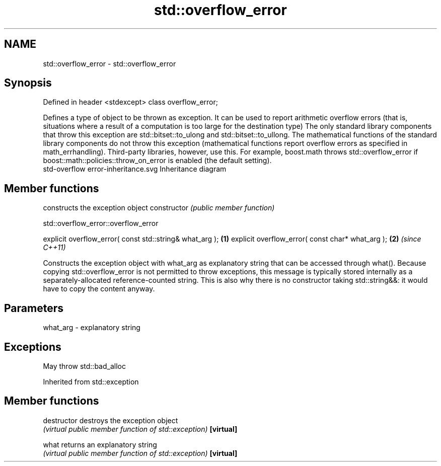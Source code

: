 .TH std::overflow_error 3 "2020.03.24" "http://cppreference.com" "C++ Standard Libary"
.SH NAME
std::overflow_error \- std::overflow_error

.SH Synopsis

Defined in header <stdexcept>
class overflow_error;

Defines a type of object to be thrown as exception. It can be used to report arithmetic overflow errors (that is, situations where a result of a computation is too large for the destination type)
The only standard library components that throw this exception are std::bitset::to_ulong and std::bitset::to_ullong.
The mathematical functions of the standard library components do not throw this exception (mathematical functions report overflow errors as specified in math_errhandling). Third-party libraries, however, use this. For example, boost.math throws std::overflow_error if boost::math::policies::throw_on_error is enabled (the default setting).
 std-overflow error-inheritance.svg
Inheritance diagram

.SH Member functions


              constructs the exception object
constructor   \fI(public member function)\fP


 std::overflow_error::overflow_error


explicit overflow_error( const std::string& what_arg ); \fB(1)\fP
explicit overflow_error( const char* what_arg );        \fB(2)\fP \fI(since C++11)\fP

Constructs the exception object with what_arg as explanatory string that can be accessed through what().
Because copying std::overflow_error is not permitted to throw exceptions, this message is typically stored internally as a separately-allocated reference-counted string. This is also why there is no constructor taking std::string&&: it would have to copy the content anyway.

.SH Parameters


what_arg - explanatory string


.SH Exceptions

May throw std::bad_alloc

Inherited from std::exception


.SH Member functions



destructor   destroys the exception object
             \fI(virtual public member function of std::exception)\fP
\fB[virtual]\fP

what         returns an explanatory string
             \fI(virtual public member function of std::exception)\fP
\fB[virtual]\fP




